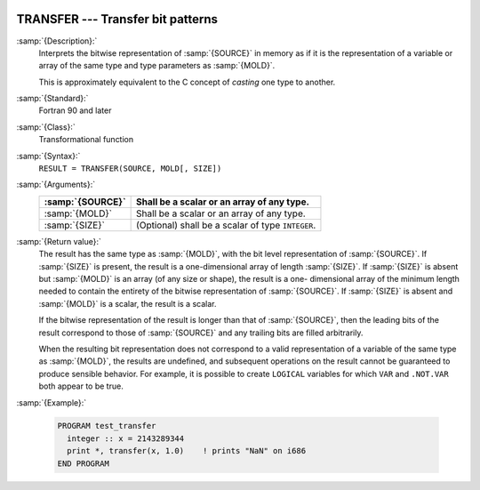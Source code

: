   .. _transfer:

TRANSFER --- Transfer bit patterns
**********************************

.. index:: TRANSFER

.. index:: bits, move

.. index:: type cast

:samp:`{Description}:`
  Interprets the bitwise representation of :samp:`{SOURCE}` in memory as if it
  is the representation of a variable or array of the same type and type
  parameters as :samp:`{MOLD}`.

  This is approximately equivalent to the C concept of *casting* one
  type to another.

:samp:`{Standard}:`
  Fortran 90 and later

:samp:`{Class}:`
  Transformational function

:samp:`{Syntax}:`
  ``RESULT = TRANSFER(SOURCE, MOLD[, SIZE])``

:samp:`{Arguments}:`
  ================  ==========================================
  :samp:`{SOURCE}`  Shall be a scalar or an array of any type.
  ================  ==========================================
  :samp:`{MOLD}`    Shall be a scalar or an array of any type.
  :samp:`{SIZE}`    (Optional) shall be a scalar of type 
                    ``INTEGER``.
  ================  ==========================================

:samp:`{Return value}:`
  The result has the same type as :samp:`{MOLD}`, with the bit level
  representation of :samp:`{SOURCE}`.  If :samp:`{SIZE}` is present, the result is
  a one-dimensional array of length :samp:`{SIZE}`.  If :samp:`{SIZE}` is absent
  but :samp:`{MOLD}` is an array (of any size or shape), the result is a one-
  dimensional array of the minimum length needed to contain the entirety
  of the bitwise representation of :samp:`{SOURCE}`.   If :samp:`{SIZE}` is absent
  and :samp:`{MOLD}` is a scalar, the result is a scalar.

  If the bitwise representation of the result is longer than that of
  :samp:`{SOURCE}`, then the leading bits of the result correspond to those of
  :samp:`{SOURCE}` and any trailing bits are filled arbitrarily.

  When the resulting bit representation does not correspond to a valid
  representation of a variable of the same type as :samp:`{MOLD}`, the results
  are undefined, and subsequent operations on the result cannot be
  guaranteed to produce sensible behavior.  For example, it is possible to
  create ``LOGICAL`` variables for which ``VAR`` and
  ``.NOT.VAR`` both appear to be true.

:samp:`{Example}:`

  .. code-block:: fortran

    PROGRAM test_transfer
      integer :: x = 2143289344
      print *, transfer(x, 1.0)    ! prints "NaN" on i686
    END PROGRAM

